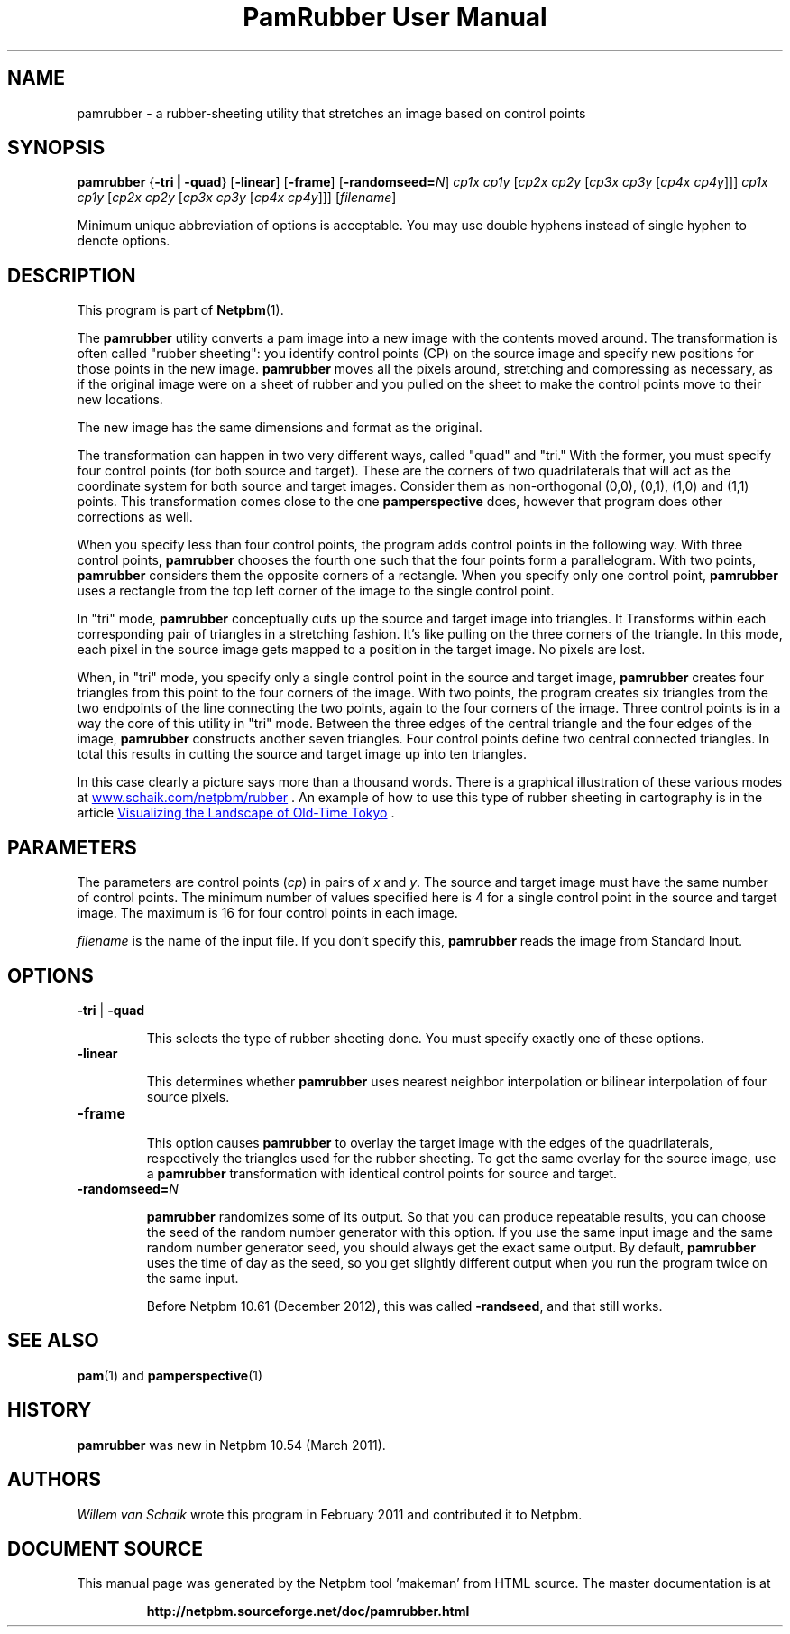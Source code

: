 \
.\" This man page was generated by the Netpbm tool 'makeman' from HTML source.
.\" Do not hand-hack it!  If you have bug fixes or improvements, please find
.\" the corresponding HTML page on the Netpbm website, generate a patch
.\" against that, and send it to the Netpbm maintainer.
.TH "PamRubber User Manual" 0 "February 2011" "netpbm documentation"




.PP
.SH NAME 
pamrubber - a rubber-sheeting utility that stretches an image
based on control points

.UN synopsis
.SH SYNOPSIS
\fBpamrubber\fP
{\fB-tri | -quad\fP}
[\fB-linear\fP]
[\fB-frame\fP]
[\fB-randomseed=\fP\fIN\fP]
\fIcp1x cp1y\fP [\fIcp2x cp2y\fP [\fIcp3x cp3y\fP [\fIcp4x cp4y\fP]]]
\fIcp1x cp1y\fP [\fIcp2x cp2y\fP [\fIcp3x cp3y\fP [\fIcp4x cp4y\fP]]]
[\fIfilename\fP]
.PP
Minimum unique abbreviation of options is acceptable.  You may use double
hyphens instead of single hyphen to denote options.

.UN description
.SH DESCRIPTION
.PP
This program is part
of
.BR "Netpbm" (1)\c
\&.
.PP
The \fBpamrubber\fP utility converts a pam image into a new image with the
contents moved around.  The transformation is often called "rubber
sheeting": you identify control points (CP) on the source image and
specify new positions for those points in the new image.  \fBpamrubber\fP
moves all the pixels around, stretching and compressing as necessary, as
if the original image were on a sheet of rubber and you pulled on the sheet
to make the control points move to their new locations.
.PP
The new image has the same dimensions and format as the original.
.PP
The transformation can happen in two very different ways, called
"quad" and "tri." With the former, you must specify four
control points (for both source and target).  These are the corners of two
quadrilaterals that will act as the coordinate system for both source and
target images.  Consider them as non-orthogonal (0,0), (0,1), (1,0) and (1,1)
points.  This transformation comes close to the one \fBpamperspective\fP
does, however that program does other corrections as well.
.PP
When you specify less than four control points, the program adds control
points in the following way.  With three control points, \fBpamrubber\fP
chooses the fourth one such that the four points form a parallelogram.  With
two points, \fBpamrubber\fP considers them the opposite corners of a
rectangle.  When you specify only one control point, \fBpamrubber\fP uses a
rectangle from the top left corner of the image to the single control
point.
.PP
In "tri" mode, \fBpamrubber\fP conceptually cuts up the source
and target image into triangles.  It Transforms within each corresponding pair
of triangles in a stretching fashion.  It's like pulling on the three corners
of the triangle.  In this mode, each pixel in the source image gets mapped to
a position in the target image. No pixels are lost.
.PP
When, in "tri" mode, you specify only a single control point in
the source and target image, \fBpamrubber\fP creates four triangles from this
point to the four corners of the image. With two points, the program creates
six triangles from the two endpoints of the line connecting the two points,
again to the four corners of the image. Three control points is in a way the
core of this utility in "tri" mode.  Between the three edges of the
central triangle and the four edges of the image, \fBpamrubber\fP constructs
another seven triangles.  Four control points define two central connected
triangles.  In total this results in cutting the source and target image up
into ten triangles.
.PP
In this case clearly a picture says more than a thousand words.  There is a
graphical illustration of these various modes at
.UR http://www.schaik.com/netpbm/rubber
 www.schaik.com/netpbm/rubber
.UE
\&.  An example of how to use this type of
rubber sheeting in cartography is in the article
.UR http://www.isprs.org/proceedings/XXXVI/5-W1/papers/21.pdf
 Visualizing the Landscape of Old-Time Tokyo
.UE
\&.


.UN parameters
.SH PARAMETERS
.PP
The parameters are control points (\fIcp\fP) in pairs of \fIx\fP
and \fIy\fP.  The source and target image must have the same number of
control points.  The minimum number of values specified here is 4 for a single
control point in the source and target image.  The maximum is 16 for four
control points in each image.

.PP
\fIfilename\fP is the name of the input file. If you don't specify
this, \fBpamrubber\fP reads the image from Standard Input.


.UN options
.SH OPTIONS


.TP
\fB-tri\fP | \fB-quad\fP
.sp
This selects the type of rubber sheeting done.
You must specify exactly one of these options.


.TP
\fB-linear\fP
.sp
This determines whether \fBpamrubber\fP uses nearest neighbor
interpolation or bilinear interpolation of four source pixels.



.TP
\fB-frame\fP
.sp
This option causes \fBpamrubber\fP to overlay the target image with the
edges of the quadrilaterals, respectively the triangles used for the rubber
sheeting.  To get the same overlay for the source image, use a \fBpamrubber\fP
transformation with identical control points for source and target.


.TP
\fB-randomseed=\fP\fIN\fP
.sp
\fBpamrubber\fP randomizes some of its output.  So that you can produce
repeatable results, you can choose the seed of the random number generator
with this option.  If you use the same input image and the same random number
generator seed, you should always get the exact same output.  By default,
\fBpamrubber\fP uses the time of day as the seed, so you get slightly
different output when you run the program twice on the same input.
.sp
Before Netpbm 10.61 (December 2012), this was called \fB-randseed\fP,
and that still works.






.UN seealso
.SH SEE ALSO
.BR "pam" (1)\c
\& and
.BR "pamperspective" (1)\c
\&


.UN history
.SH HISTORY
.PP
\fBpamrubber\fP was new in Netpbm 10.54 (March 2011).


.UN authors
.SH AUTHORS
.PP
\fIWillem van Schaik\fP wrote this program
in February 2011 and contributed it to Netpbm.
.SH DOCUMENT SOURCE
This manual page was generated by the Netpbm tool 'makeman' from HTML
source.  The master documentation is at
.IP
.B http://netpbm.sourceforge.net/doc/pamrubber.html
.PP